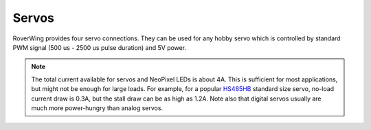 ======
Servos
======
RoverWing provides four servo connections. They can be used for any hobby servo
which is controlled by standard PWM signal (500 us - 2500 us pulse duration) and
5V power.

.. note::
   The  total current available for servos and NeoPixel LEDs is about 4A.
   This is sufficient for most applications, but might not be enough for large
   loads.  For example, for a popular
   `HS485HB <https://hitecrcd.com/products/servos/sport-servos/analog-sport-servos/hs-485hb/product>`__
   standard size servo, no-load current draw is 0.3A, but the stall draw  can be
   as high as 1.2A. Note also that digital servos usually are much more
   power-hungry than analog servos.
